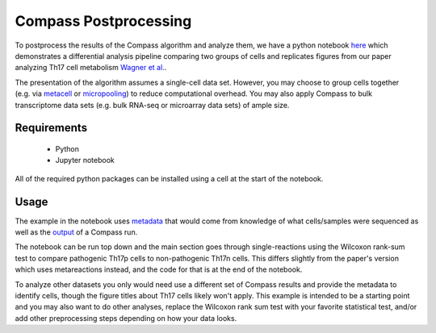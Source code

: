 Compass Postprocessing
======================

To postprocess the results of the Compass algorithm and analyze them, we have a python notebook  `here <https://github.com/YosefLab/Compass/blob/analysis/analysis/Demo.ipynb>`__ 
which demonstrates a differential analysis pipeline comparing two groups of cells and replicates figures from our paper analyzing Th17 cell metabolism `Wagner
et al. <https://www.biorxiv.org/content/10.1101/2020.01.23.912717v1>`__.


The presentation of the algorithm assumes a single-cell data set.
However, you may choose to group cells together (e.g. via
`metacell <https://github.com/tanaylab/metacell>`__ or
`micropooling <https://github.com/YosefLab/Vision>`__) to reduce
computational overhead. You may also apply Compass to bulk transcriptome
data sets (e.g. bulk RNA-seq or microarray data sets) of ample size.

Requirements
************
 - Python
 - Jupyter notebook

All of the required python packages can be installed using a cell at the start of the notebook.

Usage
*****

The example in the notebook uses `metadata <https://github.com/YosefLab/Compass/blob/analysis/analysis/extdata/Th17/cell_metadata.csv>`__ that would come from knowledge of what cells/samples were sequenced 
as well as the `output <https://github.com/YosefLab/Compass/blob/analysis/analysis/extdata/Th17/reactions.tsv>`__ of a Compass run. 

The notebook can be run top down and the main section goes through single-reactions using the Wilcoxon rank-sum test to compare pathogenic Th17p cells to non-pathogenic Th17n cells. 
This differs slightly from the paper's version which uses metareactions instead, and the code for that is at the end of the notebook.

To analyze other datasets you only would need use a different set of Compass results and provide the metadata to identify cells, 
though the figure titles about Th17 cells likely won't apply. 
This example is intended to be a starting point and you may also want to do other analyses, replace the Wilcoxon rank sum test with your favorite statistical test, and/or add other preprocessing steps depending on how your data looks.